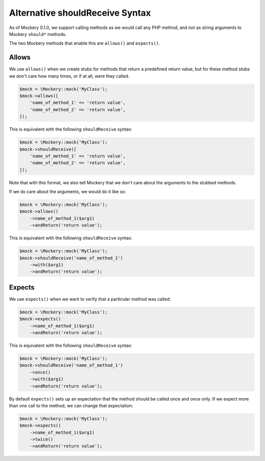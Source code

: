 .. index::
    single: Alternative shouldReceive Syntax

Alternative shouldReceive Syntax
================================

As of Mockery 0.1.0, we support calling methods as we would call any PHP method,
and not as string arguments to Mockery ``should*`` methods.

The two Mockery methods that enable this are ``allows()`` and ``expects()``.

Allows
------

We use ``allows()`` when we create stubs for methods that return a predefined
return value, but for these method stubs we don't care how many times, or if at
all, were they called.

.. code-block:: php

    $mock = \Mockery::mock('MyClass');
    $mock->allows([
        'name_of_method_1' => 'return value',
        'name_of_method_2' => 'return value',
    ]);

This is equivalent with the following ``shouldReceive`` syntax:

.. code-block:: php

    $mock = \Mockery::mock('MyClass');
    $mock->shouldReceive([
        'name_of_method_1' => 'return value',
        'name_of_method_2' => 'return value',
    ]);

Note that with this format, we also tell Mockery that we don't care about the
arguments to the stubbed methods.

If we do care about the arguments, we would do it like so:

.. code-block:: php

    $mock = \Mockery::mock('MyClass');
    $mock->allows()
        ->name_of_method_1($arg1)
        ->andReturn('return value');

This is equivalent with the following ``shouldReceive`` syntax:

.. code-block:: php

    $mock = \Mockery::mock('MyClass');
    $mock->shouldReceive('name_of_method_1')
        ->with($arg1)
        ->andReturn('return value');

Expects
-------

We use ``expects()`` when we want to verify that a particular method was called:

.. code-block:: php

    $mock = \Mockery::mock('MyClass');
    $mock->expects()
        ->name_of_method_1($arg1)
        ->andReturn('return value');

This is equivalent with the following ``shouldReceive`` syntax:

.. code-block:: php

    $mock = \Mockery::mock('MyClass');
    $mock->shouldReceive('name_of_method_1')
        ->once()
        ->with($arg1)
        ->andReturn('return value');

By default ``expects()`` sets up an expectation that the method should be called
once and once only. If we expect more than one call to the method, we can change
that expectation:

.. code-block:: php

    $mock = \Mockery::mock('MyClass');
    $mock->expects()
        ->name_of_method_1($arg1)
        ->twice()
        ->andReturn('return value');

